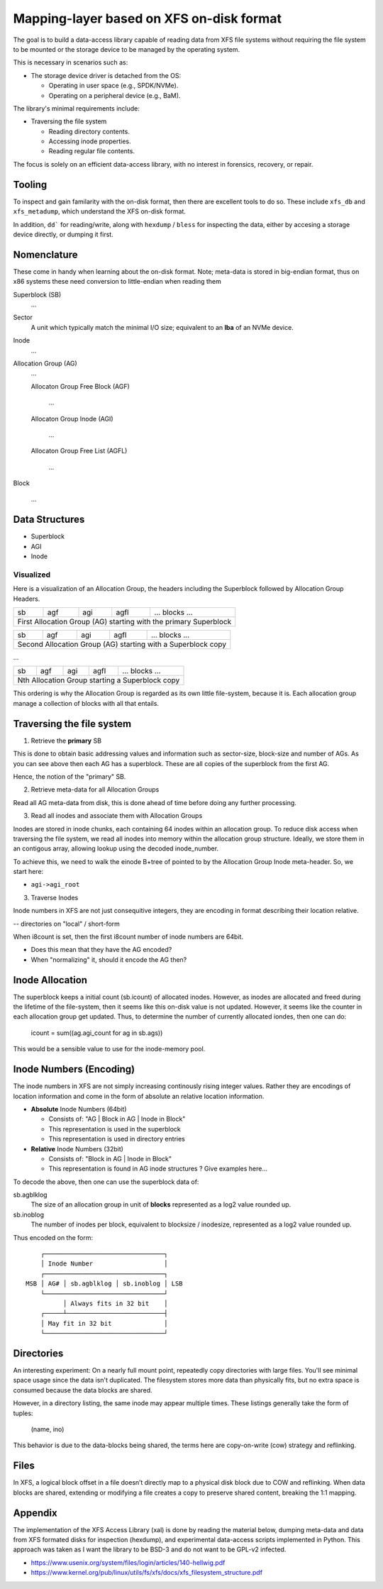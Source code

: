 ===========================================
 Mapping-layer based on XFS on-disk format
===========================================

The goal is to build a data-access library capable of reading data from XFS file
systems without requiring the file system to be mounted or the storage device to
be managed by the operating system.

This is necessary in scenarios such as:

* The storage device driver is detached from the OS:

  - Operating in user space (e.g., SPDK/NVMe).
  - Operating on a peripheral device (e.g., BaM).

The library's minimal requirements include:

* Traversing the file system

  - Reading directory contents.
  - Accessing inode properties.
  - Reading regular file contents.

The focus is solely on an efficient data-access library, with no interest in
forensics, recovery, or repair.

Tooling
=======

To inspect and gain familarity with the on-disk format, then there are excellent
tools to do so. These include ``xfs_db`` and ``xfs_metadump``, which understand
the XFS on-disk format.

In addition, ``dd``` for reading/write, along with ``hexdump`` / ``bless`` for
inspecting the data, either by accesing a storage device directly, or dumping
it first.

Nomenclature
============

These come in handy when learning about the on-disk format. Note; meta-data
is stored in big-endian format, thus on x86 systems these need conversion to
little-endian when reading them

Superblock (SB)
  ...

Sector
  A unit which typically match the minimal I/O size; equivalent to an **lba** of
  an NVMe device.

Inode
  ...

Allocation Group (AG)
  ...

  Allocaton Group Free Block (AGF)

    ...

  Allocaton Group Inode (AGI)

    ...

  Allocaton Group Free List (AGFL)

    ...

Block

  ...

Data Structures
===============

* Superblock

* AGI

* Inode

Visualized
----------

Here is a visualization of an Allocation Group, the headers including the
Superblock followed by Allocation Group Headers.

+----+-----+-----+------+------------------------------------------+
| sb | agf | agi | agfl |          ... blocks ...                  |
+----+-----+-----+------+------------------------------------------+
| First Allocation Group (AG) starting with the primary Superblock |
+------------------------------------------------------------------+

+----+-----+-----+------+------------------------------------------+
| sb | agf | agi | agfl |          ... blocks ...                  |
+----+-----+-----+------+------------------------------------------+
| Second Allocation Group (AG) starting with a Superblock copy     |
+------------------------------------------------------------------+

...

+----+-----+-----+------+------------------------------------------+
| sb | agf | agi | agfl |          ... blocks ...                  |
+----+-----+-----+------+------------------------------------------+
| Nth Allocation Group starting a Superblock copy                  |
+------------------------------------------------------------------+

This ordering is why the Allocation Group is regarded as its own little
file-system, because it is. Each allocation group manage a collection of blocks
with all that entails.

Traversing the file system
==========================

1) Retrieve the **primary** SB

This is done to obtain basic addressing values and information such as
sector-size, block-size and number of AGs. As you can see above then each AG has
a superblock. These are all copies of the superblock from the first AG.

Hence, the notion of the "primary" SB.

2) Retrieve meta-data for all Allocation Groups

Read all AG meta-data from disk, this is done ahead of time before doing any
further processing.

3) Read all inodes and associate them with Allocation Groups

Inodes are stored in inode chunks, each containing 64 inodes within an
allocation group. To reduce disk access when traversing the file system, we read
all inodes into memory within the allocation group structure.
Ideally, we store them in an contigous array, allowing lookup using the decoded
inode_number.

To achieve this, we need to walk the einode B+tree of pointed to by the
Allocation Group Inode meta-header. So, we start here:

* ``agi->agi_root``


3) Traverse Inodes

Inode numbers in XFS are not just consequitive integers, they are encoding in
format describing their location relative. 

-- directories on "local" / short-form

When i8count is set, then the first i8count number of inode numbers are 64bit.

- Does this mean that they have the AG encoded?
- When "normalizing" it, should it encode the AG then?

Inode Allocation
================

The superblock keeps a initial count (sb.icount) of allocated inodes. However,
as inodes are allocated and freed during the lifetime of the file-system, then
it seems like this on-disk value is not updated.
However, it seems like the counter in each allocation group get updated. Thus,
to determine the number of currently allocated iondes, then one can do:

  icount = sum((ag.agi_count for ag in sb.ags))

This would be a sensible value to use for the inode-memory pool.

Inode Numbers (Encoding)
========================

The inode numbers in XFS are not simply increasing continously rising integer
values. Rather they are encodings of location information and come in the form
of absolute an relative location information.

* **Absolute** Inode Numbers (64bit)

  - Consists of: "AG | Block in AG | Inode in Block"
  - This representation is used in the superblock
  - This representation is used in directory entries

* **Relative** Inode Numbers (32bit)

  - Consists of: "Block in AG | Inode in Block"
  - This representation is found in AG inode structures ? Give examples here...

To decode the above, then one can use the superblock data of:

sb.agblklog
  The size of an allocation group in unit of **blocks** represented as a log2
  value rounded up.

sb.inoblog
  The number of inodes per block, equivalent to blocksize / inodesize,
  represented as a log2 value rounded up.

Thus encoded on the form::

      ┌────────────────────────────────┐    
      │ Inode Number                   │    
      ┌────────────────────────────────┐    
  MSB │ AG# │ sb.agblklog │ sb.inoblog │ LSB
      └────────────────────────────────┘    
            │ Always fits in 32 bit    │    
      ┌─────┴──────────────────────────┤    
      │ May fit in 32 bit              │    
      └────────────────────────────────┘    

Directories
===========

An interesting experiment: On a nearly full mount point, repeatedly copy
directories with large files. You'll see minimal space usage since the data
isn't duplicated. The filesystem stores more data than physically fits, but no
extra space is consumed because the data blocks are shared.

However, in a directory listing, the same inode may appear multiple times. These
listings generally take the form of tuples:

  (name, ino)

This behavior is due to the data-blocks being shared, the terms here are
copy-on-write (cow) strategy and reflinking.

Files
=====

In XFS, a logical block offset in a file doesn’t directly map to a physical
disk block due to COW and reflinking. When data blocks are shared, extending
or modifying a file creates a copy to preserve shared content, breaking the
1:1 mapping.

Appendix
========

The implementation of the XFS Access Library (xal) is done by reading the
material below, dumping meta-data and data from XFS formated disks for
inspection (hexdump), and experimental data-access scripts implemented in
Python. This approach was taken as I want the library to be BSD-3 and do not
want to be GPL-v2 infected.

* https://www.usenix.org/system/files/login/articles/140-hellwig.pdf

* https://www.kernel.org/pub/linux/utils/fs/xfs/docs/xfs_filesystem_structure.pdf
